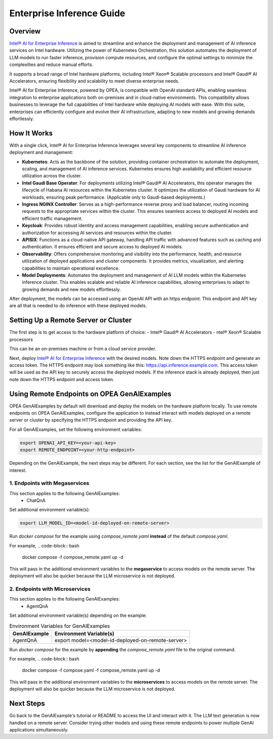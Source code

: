 .. _EnterpriseInference_OPEA_Guide:

Enterprise Inference Guide
##########################


Overview
********
`Intel® AI for Enterprise Inference <https://github.com/opea-project/Enterprise-Inference>`_ is aimed to streamline and enhance the deployment and management of AI inference services on Intel hardware. 
Utilizing the power of Kubernetes Orchestration, this solution automates the deployment of LLM models to run faster inference, provision compute resources, and configure the optimal settings to minimize the complexities and reduce manual efforts.

It supports a broad range of Intel hardware platforms, including Intel® Xeon® Scalable processors and Intel® Gaudi® AI Accelerators, ensuring flexibility and scalability to meet diverse enterprise needs.

Intel® AI for Enterprise Inference, powered by OPEA, is compatible with OpenAI standard APIs, enabling seamless integration to enterprise applications both on-premises and in cloud-native environments. 
This compatibility allows businesses to leverage the full capabilities of Intel hardware while deploying AI models with ease. 
With this suite, enterprises can efficiently configure and evolve their AI infrastructure, adapting to new models and growing demands effortlessly.

.. image:: assets/Enterprise-Inference-Architecture.png
  :width: 800
  :alt: Enterprise Inference Architecture


How It Works
************
With a single click, Intel® AI for Enterprise Inference leverages several key components to streamline AI inference deployment and management:

- **Kubernetes**: Acts as the backbone of the solution, providing container orchestration to automate the deployment, scaling, and management of AI inference services. Kubernetes ensures high availability and efficient resource utilization across the cluster.

- **Intel Gaudi Base Operator**: For deployments utilizing Intel® Gaudi® AI Accelerators, this operator manages the lifecycle of Habana AI resources within the Kubernetes cluster. It optimizes the utilization of Gaudi hardware for AI workloads, ensuring peak performance. (Applicable only to Gaudi-based deployments.)

- **Ingress NGINX Controller**: Serves as a high-performance reverse proxy and load balancer, routing incoming requests to the appropriate services within the cluster. This ensures seamless access to deployed AI models and efficient traffic management.

- **Keycloak**: Provides robust identity and access management capabilities, enabling secure authentication and authorization for accessing AI services and resources within the cluster.

- **APISIX**: Functions as a cloud-native API gateway, handling API traffic with advanced features such as caching and authentication. It ensures efficient and secure access to deployed AI models.

- **Observability**: Offers comprehensive monitoring and visibility into the performance, health, and resource utilization of deployed applications and cluster components. It provides metrics, visualization, and alerting capabilities to maintain operational excellence.

- **Model Deployments**: Automates the deployment and management of AI LLM models within the Kubernetes inference cluster. This enables scalable and reliable AI inference capabilities, allowing enterprises to adapt to growing demands and new models effortlessly.

After deployment, the models can be accessed using an OpenAI API with an https endpoint. This endpoint and API key are all that is needed to do inference with these deployed models.

.. image:: assets/API-Endpoints.png
    :width: 800
    :alt: API Endpoints


Setting Up a Remote Server or Cluster
*************************************
The first step is to get access to the hardware platform of choice:
- Intel® Gaudi® AI Accelerators
- ntel® Xeon® Scalable processors

This can be an on-premises machine or from a cloud service provider.

Next, deploy `Intel® AI for Enterprise Inference <https://github.com/opea-project/Enterprise-Inference>`_ with the desired models. 
Note down the HTTPS endpoint and generate an access token. 
The HTTPS endpoint may look something like this: https://api.inference.example.com.
This access token will be used as the API key to securely access the deployed models.
If the inference stack is already deployed, then just note down the HTTPS endpoint and access token.


Using Remote Endpoints on OPEA GenAIExamples
********************************************
OPEA GenAIExamples by default will download and deploy the models on the hardware platform locally.
To use remote endpoints on OPEA GenAIExamples, configure the application to instead interact with models deployed on a remote server or cluster by specifying the HTTPS endpoint and providing the API key.

For all GenAIExamples, set the following environment variables:

.. code-block:: bash

    export OPENAI_API_KEY=<your-api-key>
    export REMOTE_ENDPOINT=<your-http-endpoint>

Depending on the GenAIExample, the next steps may be different. For each section, see the list for the GenAIExample of interest.

1. Endpoints with Megaservices
++++++++++++++++++++++++++++++
This section applies to the following GenAIExamples:
    - ChatQnA

Set additional environment variable(s):

.. code-block:: bash

    export LLM_MODEL_ID=<model-id-deployed-on-remote-server>

Run *docker compose* for the example using *compose_remote.yaml* **instead** of the default *compose.yaml*. 

For example,
.. code-block:: bash

    docker compose -f compose_remote.yaml up -d

This will pass in the additional environment variables to the **megaservice** to access models on the remote server. 
The deployment will also be quicker because the LLM microservice is not deployed.


2. Endpoints with Microservices
+++++++++++++++++++++++++++++++
This section applies to the following GenAIExamples:
    - AgentQnA

Set additional environment variable(s) depending on the example:

.. list-table:: Environment Variables for GenAIExamples
    :header-rows: 1

    * - GenAIExample
      - Environment Variable(s)
    * - AgentQnA
      - export model=<model-id-deployed-on-remote-server>

Run *docker compose* for the example by **appending** the *compose_remote.yaml* file to the original command.

For example,
.. code-block:: bash

    docker compose -f compose.yaml -f compose_remote.yaml up -d

This will pass in the additional environment variables to the **microservices** to access models on the remote server. 
The deployment will also be quicker because the LLM microservice is not deployed.


Next Steps
**********
Go back to the GenAIExample's tutorial or README to access the UI and interact with it. 
The LLM text generation is now handled on a remote server. 
Consider trying other models and using these remote endpoints to power multiple GenAI applications simultaneously.
